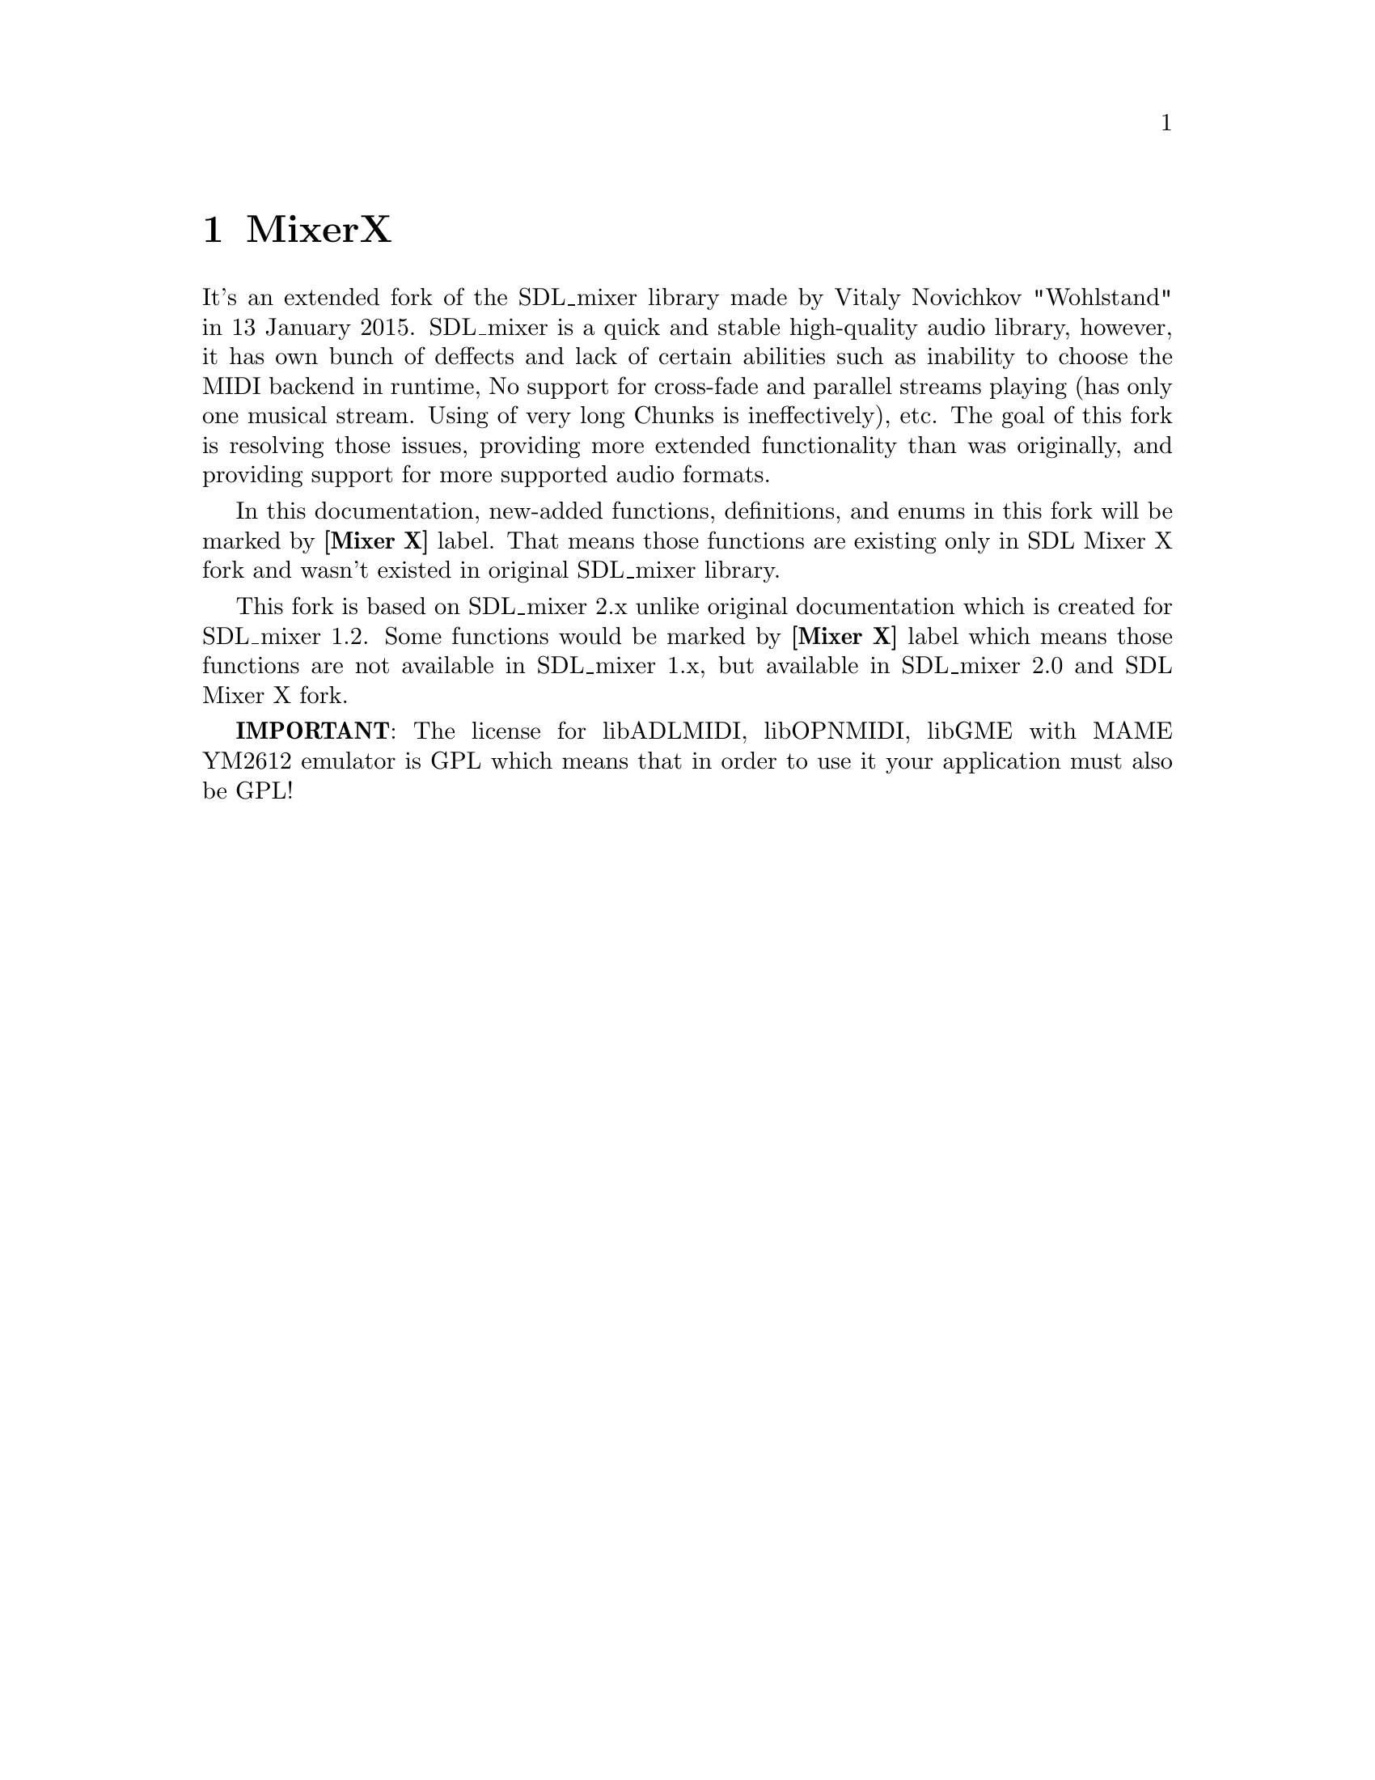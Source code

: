 @c =============================================================================
@page
@node    MixerX
@chapter MixerX

It's an extended fork of the SDL_mixer library made by Vitaly Novichkov "Wohlstand"
in 13 January 2015. SDL_mixer is a quick and stable high-quality audio library,
however, it has own bunch of deffects and lack of certain abilities such
as inability to choose the MIDI backend in runtime, No support for cross-fade
and parallel streams playing (has only one musical stream. Using of very long
Chunks is ineffectively), etc. The goal of this fork is resolving those issues,
providing more extended functionality than was originally, and providing support
for more supported audio formats.

In this documentation, new-added functions, definitions, and enums in this fork
will be marked by @b{[Mixer X]} label. That means those functions are existing only
in SDL Mixer X fork and wasn't existed in original SDL_mixer library.

This fork is based on SDL_mixer 2.x unlike original documentation which is
created for SDL_mixer 1.2. Some functions would be marked by @b{[Mixer X]} label
which means those functions are not available in SDL_mixer 1.x, but available in
SDL_mixer 2.0 and SDL Mixer X fork.

@b{IMPORTANT}: The license for libADLMIDI, libOPNMIDI, libGME with MAME YM2612 emulator
is GPL which means that in order to use it your application must also be GPL!

